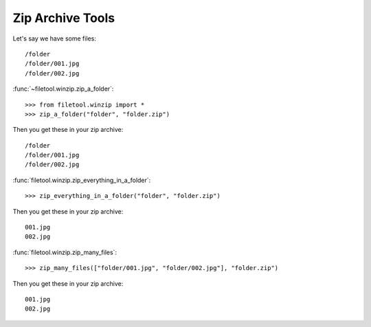 Zip Archive Tools
=================
Let's say we have some files::

	/folder
	/folder/001.jpg
	/folder/002.jpg

:func:`~filetool.winzip.zip_a_folder`::

	>>> from filetool.winzip import *
	>>> zip_a_folder("folder", "folder.zip")

Then you get these in your zip archive::

	/folder
	/folder/001.jpg
	/folder/002.jpg

:func:`filetool.winzip.zip_everything_in_a_folder`::

	>>> zip_everything_in_a_folder("folder", "folder.zip")

Then you get these in your zip archive::

	001.jpg
	002.jpg

:func:`filetool.winzip.zip_many_files`::

	>>> zip_many_files(["folder/001.jpg", "folder/002.jpg"], "folder.zip")

Then you get these in your zip archive::

	001.jpg
	002.jpg